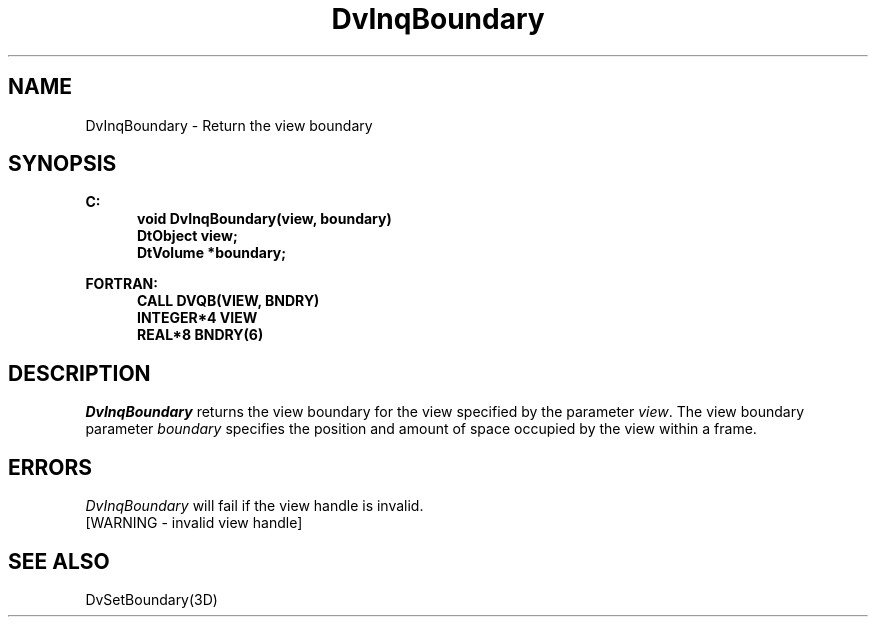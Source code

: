 .\"#ident "%W% %G%"
.\"
.\" # Copyright (C) 1994 Kubota Graphics Corp.
.\" # 
.\" # Permission to use, copy, modify, and distribute this material for
.\" # any purpose and without fee is hereby granted, provided that the
.\" # above copyright notice and this permission notice appear in all
.\" # copies, and that the name of Kubota Graphics not be used in
.\" # advertising or publicity pertaining to this material.  Kubota
.\" # Graphics Corporation MAKES NO REPRESENTATIONS ABOUT THE ACCURACY
.\" # OR SUITABILITY OF THIS MATERIAL FOR ANY PURPOSE.  IT IS PROVIDED
.\" # "AS IS", WITHOUT ANY EXPRESS OR IMPLIED WARRANTIES, INCLUDING THE
.\" # IMPLIED WARRANTIES OF MERCHANTABILITY AND FITNESS FOR A PARTICULAR
.\" # PURPOSE AND KUBOTA GRAPHICS CORPORATION DISCLAIMS ALL WARRANTIES,
.\" # EXPRESS OR IMPLIED.
.\"
.TH DvInqBoundary 3D  "Dore"
.SH NAME
DvInqBoundary \- Return the view boundary
.SH SYNOPSIS
.nf
.ft 3
C:
.in  +.5i
void DvInqBoundary(view, boundary)
DtObject view;
DtVolume *boundary;
.sp
.in -.5i
FORTRAN:
.in +.5i
CALL DVQB(VIEW, BNDRY)
INTEGER*4 VIEW
REAL*8 BNDRY(6)
.in -.5i
.fi
.SH DESCRIPTION
.IX DVQB
.IX DvInqBoundary
.I DvInqBoundary
returns the view boundary for the view specified by the parameter \f2view\fP.
The view boundary parameter \f2boundary\fP specifies the position and amount of
space occupied by the view within a frame.
.SH ERRORS
.I DvInqBoundary
will fail if the view handle is invalid.
.TP 15
[WARNING - invalid view handle]
.SH "SEE ALSO"
DvSetBoundary(3D)
